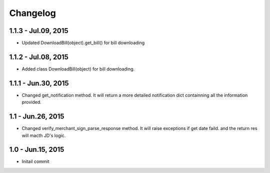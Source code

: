 Changelog
==============================

1.1.3 - Jul.09, 2015
------------------------------

- Updated DownloadBill(object).get_bill() for bill downloading

1.1.2 - Jul.08, 2015
------------------------------

- Added class DownloadBill(object) for bill downloading.

1.1.1 - Jun.30, 2015
------------------------------

- Changed get_notification method.
  It will return a more detailed notification dict 
  containning all the information provided.

1.1 - Jun.26, 2015
------------------------------

- Changed verify_merchant_sign_parse_response method.
  It will raise exceptions if get date faild.
  and the return res will macth JD's logic.

1.0 - Jun.15, 2015
------------------------------

- Initail commit

